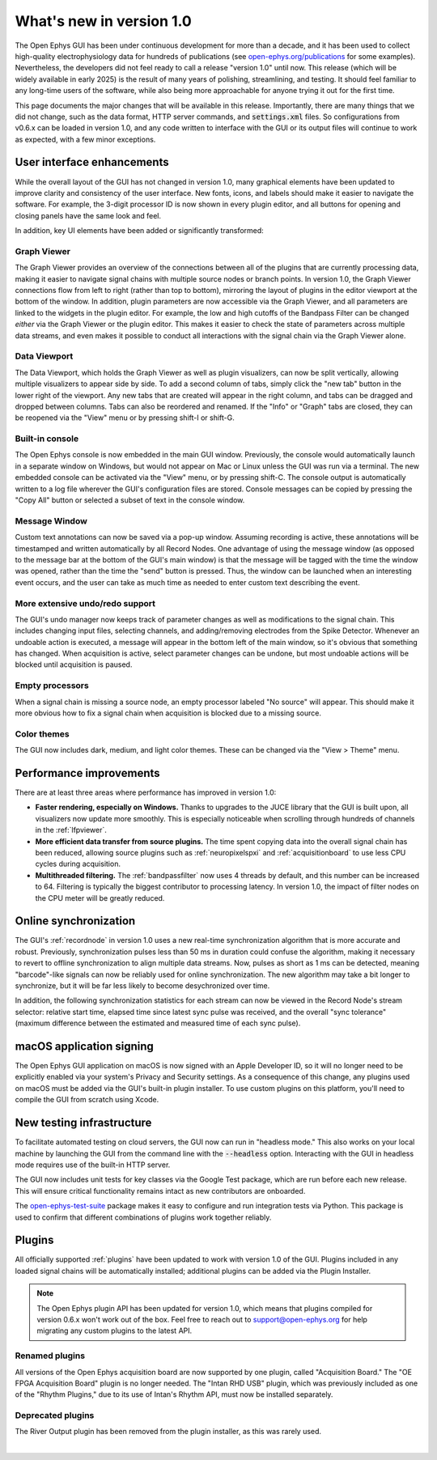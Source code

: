 .. _whatsnewinv100:
.. role:: raw-html-m2r(raw)
   :format: html

############################
What's new in version 1.0
############################

The Open Ephys GUI has been under continuous development for more than a decade, and it has been used to collect high-quality electrophysiology data for hundreds of publications (see `open-ephys.org/publications <https://open-ephys.org/publications>`_ for some examples). Nevertheless, the developers did not feel ready to call a release "version 1.0" until now. This release (which will be widely available in early 2025) is the result of many years of polishing, streamlining, and testing. It should feel familiar to any long-time users of the software, while also being more approachable for anyone trying it out for the first time.

This page documents the major changes that will be available in this release. Importantly, there are many things that we did not change, such as the data format, HTTP server commands, and :code:`settings.xml` files. So configurations from v0.6.x can be loaded in version 1.0, and any code written to interface with the GUI or its output files will continue to work as expected, with a few minor exceptions. 

User interface enhancements
============================

While the overall layout of the GUI has not changed in version 1.0, many graphical elements have been updated to improve clarity and consistency of the user interface. New fonts, icons, and labels should make it easier to navigate the software. For example, the 3-digit processor ID is now shown in every plugin editor, and all buttons for opening and closing panels have the same look and feel.

In addition, key UI elements have been added or significantly transformed:

Graph Viewer 
-------------

.. image:: ../_static/images/whatsnew/whatsnewinv100-01.png
  :alt: Screenshot of updated Graph Viewer

The Graph Viewer provides an overview of the connections between all of the plugins that are currently processing data, making it easier to navigate signal chains with multiple source nodes or branch points. In version 1.0, the Graph Viewer connections flow from left to right (rather than top to bottom), mirroring the layout of plugins in the editor viewport at the bottom of the window. In addition, plugin parameters are now accessible via the Graph Viewer, and all parameters are linked to the widgets in the plugin editor. For example, the low and high cutoffs of the Bandpass Filter can be changed *either* via the Graph Viewer or the plugin editor. This makes it easier to check the state of parameters across multiple data streams, and even makes it possible to conduct all interactions with the signal chain via the Graph Viewer alone.

Data Viewport
--------------

.. image:: ../_static/images/whatsnew/whatsnewinv100-02.png
  :alt: Screenshot of updated Data Viewport

The Data Viewport, which holds the Graph Viewer as well as plugin visualizers, can now be split vertically, allowing multiple visualizers to appear side by side. To add a second column of tabs, simply click the "new tab" button in the lower right of the viewport. Any new tabs that are created will appear in the right column, and tabs can be dragged and dropped between columns. Tabs can also be reordered and renamed. If the "Info" or "Graph" tabs are closed, they can be reopened via the "View" menu or by pressing shift-I or shift-G.

Built-in console
----------------

.. image:: ../_static/images/whatsnew/whatsnewinv100-03.png
  :alt: Screenshot of new embedded console

The Open Ephys console is now embedded in the main GUI window. Previously, the console would automatically launch in a separate window on Windows, but would not appear on Mac or Linux unless the GUI was run via a terminal. The new embedded console can be activated via the "View" menu, or by pressing shift-C. The console output is automatically written to a log file wherever the GUI's configuration files are stored. Console messages can be copied by pressing the "Copy All" button or selected a subset of text in the console window.

Message Window
----------------

.. image:: ../_static/images/whatsnew/whatsnewinv100-04.png
  :alt: Screenshot of message window

Custom text annotations can now be saved via a pop-up window. Assuming recording is active, these annotations will be timestamped and written automatically by all Record Nodes. One advantage of using the message window (as opposed to the message bar at the bottom of the GUI's main window) is that the message will be tagged with the time the window was opened, rather than the time the "send" button is pressed. Thus, the window can be launched when an interesting event occurs, and the user can take as much time as needed to enter custom text describing the event.


More extensive undo/redo support
----------------------------------

The GUI's undo manager now keeps track of parameter changes as well as modifications to the signal chain. This includes changing input files, selecting channels, and adding/removing electrodes from the Spike Detector. Whenever an undoable action is executed, a message will appear in the bottom left of the main window, so it's obvious that something has changed. When acquisition is active, select parameter changes can be undone, but most undoable actions will be blocked until acquisition is paused.

Empty processors
----------------------------------

.. image:: ../_static/images/whatsnew/whatsnewinv100-05.png
  :alt: Screenshot of empty processor

When a signal chain is missing a source node, an empty processor labeled "No source" will appear. This should make it more obvious how to fix a signal chain when acquisition is blocked due to a missing source. 

Color themes
-------------

.. image:: ../_static/images/whatsnew/whatsnewinv100-06.png
  :alt: Color theme examples

The GUI now includes dark, medium, and light color themes. These can be changed via the "View > Theme" menu.


Performance improvements
=========================

There are at least three areas where performance has improved in version 1.0:

- **Faster rendering, especially on Windows.** Thanks to upgrades to the JUCE library that the GUI is built upon, all visualizers now update more smoothly. This is especially noticeable when scrolling through hundreds of channels in the :ref:`lfpviewer`.

- **More efficient data transfer from source plugins.** The time spent copying data into the overall signal chain has been reduced, allowing source plugins such as :ref:`neuropixelspxi` and :ref:`acquisitionboard` to use less CPU cycles during acquisition.

- **Multithreaded filtering.** The :ref:`bandpassfilter` now uses 4 threads by default, and this number can be increased to 64. Filtering is typically the biggest contributor to processing latency. In version 1.0, the impact of filter nodes on the CPU meter will be greatly reduced.


Online synchronization
=======================

.. image:: ../_static/images/whatsnew/whatsnewinv100-07.png
  :alt: Synchronization

The GUI's :ref:`recordnode` in version 1.0 uses a new real-time synchronization algorithm that is more accurate and robust. Previously, synchronization pulses less than 50 ms in duration could confuse the algorithm, making it necessary to revert to offline synchronization to align multiple data streams. Now, pulses as short as 1 ms can be detected, meaning "barcode"-like signals can now be reliably used for online synchronization. The new algorithm may take a bit longer to synchronize, but it will be far less likely to become desychronized over time.

In addition, the following synchronization statistics for each stream can now be viewed in the Record Node's stream selector: relative start time, elapsed time since latest sync pulse was received, and the overall "sync tolerance" (maximum difference between the estimated and measured time of each sync pulse).


macOS application signing
==========================

The Open Ephys GUI application on macOS is now signed with an Apple Developer ID, so it will no longer need to be explicitly enabled via your system's Privacy and Security settings. As a consequence of this change, any plugins used on macOS must be added via the GUI's built-in plugin installer. To use custom plugins on this platform, you'll need to compile the GUI from scratch using Xcode.


New testing infrastructure
============================

To facilitate automated testing on cloud servers, the GUI now can run in "headless mode." This also works on your local machine by launching the GUI from the command line with the :code:`--headless` option. Interacting with the GUI in headless mode requires use of the built-in HTTP server.

The GUI now includes unit tests for key classes via the Google Test package, which are run before each new release. This will ensure critical functionality remains intact as new contributors are onboarded.

The `open-ephys-test-suite <https://github.com/medengineer/open-ephys-test-suite>`_ package makes it easy to configure and run integration tests via Python. This package is used to confirm that different combinations of plugins work together reliably.


Plugins 
=========

All officially supported :ref:`plugins` have been updated to work with version 1.0 of the GUI. Plugins included in any loaded signal chains will be automatically installed; additional plugins can be added via the Plugin Installer.

.. note:: The Open Ephys plugin API has been updated for version 1.0, which means that plugins compiled for version 0.6.x won't work out of the box. Feel free to reach out to support@open-ephys.org for help migrating any custom plugins to the latest API.

Renamed plugins
----------------

All versions of the Open Ephys acquisition board are now supported by one plugin, called "Acquisition Board." The "OE FPGA Acquisition Board" plugin is no longer needed. The "Intan RHD USB" plugin, which was previously included as one of the "Rhythm Plugins," due to its use of Intan's Rhythm API, must now be installed separately.

Deprecated plugins
--------------------

The River Output plugin has been removed from the plugin installer, as this was rarely used.

|